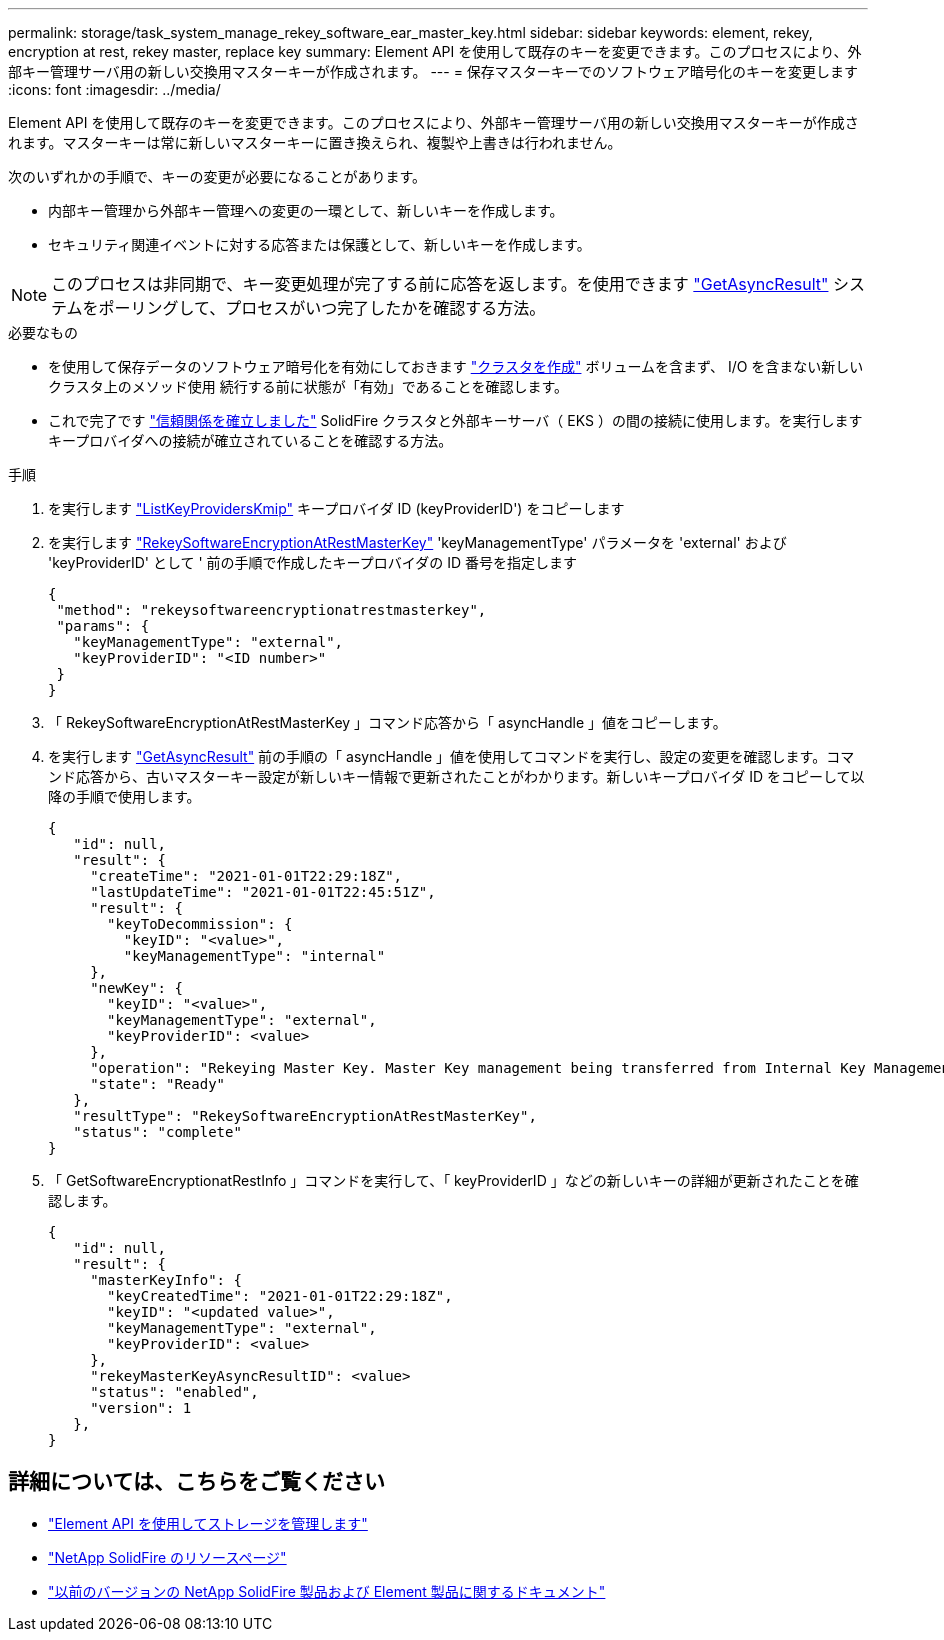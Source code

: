 ---
permalink: storage/task_system_manage_rekey_software_ear_master_key.html 
sidebar: sidebar 
keywords: element, rekey, encryption at rest, rekey master, replace key 
summary: Element API を使用して既存のキーを変更できます。このプロセスにより、外部キー管理サーバ用の新しい交換用マスターキーが作成されます。 
---
= 保存マスターキーでのソフトウェア暗号化のキーを変更します
:icons: font
:imagesdir: ../media/


[role="lead"]
Element API を使用して既存のキーを変更できます。このプロセスにより、外部キー管理サーバ用の新しい交換用マスターキーが作成されます。マスターキーは常に新しいマスターキーに置き換えられ、複製や上書きは行われません。

次のいずれかの手順で、キーの変更が必要になることがあります。

* 内部キー管理から外部キー管理への変更の一環として、新しいキーを作成します。
* セキュリティ関連イベントに対する応答または保護として、新しいキーを作成します。



NOTE: このプロセスは非同期で、キー変更処理が完了する前に応答を返します。を使用できます link:../api/reference_element_api_getasyncresult.html["GetAsyncResult"] システムをポーリングして、プロセスがいつ完了したかを確認する方法。

.必要なもの
* を使用して保存データのソフトウェア暗号化を有効にしておきます link:../api/reference_element_api_createcluster.html["クラスタを作成"] ボリュームを含まず、 I/O を含まない新しいクラスタ上のメソッド使用  続行する前に状態が「有効」であることを確認します。
* これで完了です link:../storage/task_system_manage_key_set_up_external_key_management.html["信頼関係を確立しました"] SolidFire クラスタと外部キーサーバ（ EKS ）の間の接続に使用します。を実行します  キープロバイダへの接続が確立されていることを確認する方法。


.手順
. を実行します link:../api/reference_element_api_listkeyserverskmip.html["ListKeyProvidersKmip"] キープロバイダ ID (keyProviderID') をコピーします
. を実行します link:../api/reference_element_api_rekeysoftwareencryptionatrestmasterkey.html["RekeySoftwareEncryptionAtRestMasterKey"] 'keyManagementType' パラメータを 'external' および 'keyProviderID' として ' 前の手順で作成したキープロバイダの ID 番号を指定します
+
[listing]
----
{
 "method": "rekeysoftwareencryptionatrestmasterkey",
 "params": {
   "keyManagementType": "external",
   "keyProviderID": "<ID number>"
 }
}
----
. 「 RekeySoftwareEncryptionAtRestMasterKey 」コマンド応答から「 asyncHandle 」値をコピーします。
. を実行します link:../api/reference_element_api_getasyncresult.html["GetAsyncResult"] 前の手順の「 asyncHandle 」値を使用してコマンドを実行し、設定の変更を確認します。コマンド応答から、古いマスターキー設定が新しいキー情報で更新されたことがわかります。新しいキープロバイダ ID をコピーして以降の手順で使用します。
+
[listing]
----
{
   "id": null,
   "result": {
     "createTime": "2021-01-01T22:29:18Z",
     "lastUpdateTime": "2021-01-01T22:45:51Z",
     "result": {
       "keyToDecommission": {
         "keyID": "<value>",
         "keyManagementType": "internal"
     },
     "newKey": {
       "keyID": "<value>",
       "keyManagementType": "external",
       "keyProviderID": <value>
     },
     "operation": "Rekeying Master Key. Master Key management being transferred from Internal Key Management to External Key Management with keyProviderID=<value>",
     "state": "Ready"
   },
   "resultType": "RekeySoftwareEncryptionAtRestMasterKey",
   "status": "complete"
}
----
. 「 GetSoftwareEncryptionatRestInfo 」コマンドを実行して、「 keyProviderID 」などの新しいキーの詳細が更新されたことを確認します。
+
[listing]
----
{
   "id": null,
   "result": {
     "masterKeyInfo": {
       "keyCreatedTime": "2021-01-01T22:29:18Z",
       "keyID": "<updated value>",
       "keyManagementType": "external",
       "keyProviderID": <value>
     },
     "rekeyMasterKeyAsyncResultID": <value>
     "status": "enabled",
     "version": 1
   },
}
----


[discrete]
== 詳細については、こちらをご覧ください

* link:../api/concept_element_api_about_the_api.html["Element API を使用してストレージを管理します"]
* https://www.netapp.com/data-storage/solidfire/documentation/["NetApp SolidFire のリソースページ"^]
* https://docs.netapp.com/sfe-122/topic/com.netapp.ndc.sfe-vers/GUID-B1944B0E-B335-4E0B-B9F1-E960BF32AE56.html["以前のバージョンの NetApp SolidFire 製品および Element 製品に関するドキュメント"^]

